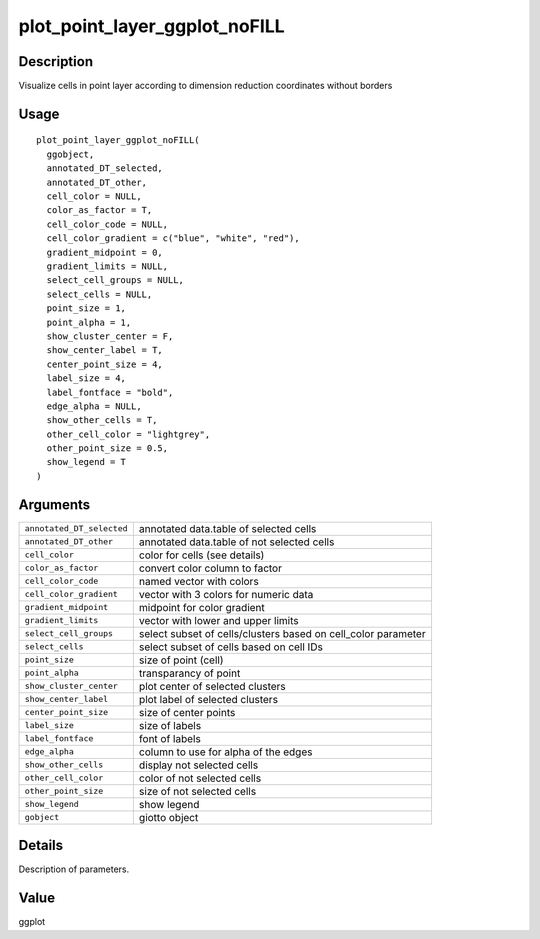 plot_point_layer_ggplot_noFILL
------------------------------

Description
~~~~~~~~~~~

Visualize cells in point layer according to dimension reduction
coordinates without borders

Usage
~~~~~

::

   plot_point_layer_ggplot_noFILL(
     ggobject,
     annotated_DT_selected,
     annotated_DT_other,
     cell_color = NULL,
     color_as_factor = T,
     cell_color_code = NULL,
     cell_color_gradient = c("blue", "white", "red"),
     gradient_midpoint = 0,
     gradient_limits = NULL,
     select_cell_groups = NULL,
     select_cells = NULL,
     point_size = 1,
     point_alpha = 1,
     show_cluster_center = F,
     show_center_label = T,
     center_point_size = 4,
     label_size = 4,
     label_fontface = "bold",
     edge_alpha = NULL,
     show_other_cells = T,
     other_cell_color = "lightgrey",
     other_point_size = 0.5,
     show_legend = T
   )

Arguments
~~~~~~~~~

+-----------------------------------+-----------------------------------+
| ``annotated_DT_selected``         | annotated data.table of selected  |
|                                   | cells                             |
+-----------------------------------+-----------------------------------+
| ``annotated_DT_other``            | annotated data.table of not       |
|                                   | selected cells                    |
+-----------------------------------+-----------------------------------+
| ``cell_color``                    | color for cells (see details)     |
+-----------------------------------+-----------------------------------+
| ``color_as_factor``               | convert color column to factor    |
+-----------------------------------+-----------------------------------+
| ``cell_color_code``               | named vector with colors          |
+-----------------------------------+-----------------------------------+
| ``cell_color_gradient``           | vector with 3 colors for numeric  |
|                                   | data                              |
+-----------------------------------+-----------------------------------+
| ``gradient_midpoint``             | midpoint for color gradient       |
+-----------------------------------+-----------------------------------+
| ``gradient_limits``               | vector with lower and upper       |
|                                   | limits                            |
+-----------------------------------+-----------------------------------+
| ``select_cell_groups``            | select subset of cells/clusters   |
|                                   | based on cell_color parameter     |
+-----------------------------------+-----------------------------------+
| ``select_cells``                  | select subset of cells based on   |
|                                   | cell IDs                          |
+-----------------------------------+-----------------------------------+
| ``point_size``                    | size of point (cell)              |
+-----------------------------------+-----------------------------------+
| ``point_alpha``                   | transparancy of point             |
+-----------------------------------+-----------------------------------+
| ``show_cluster_center``           | plot center of selected clusters  |
+-----------------------------------+-----------------------------------+
| ``show_center_label``             | plot label of selected clusters   |
+-----------------------------------+-----------------------------------+
| ``center_point_size``             | size of center points             |
+-----------------------------------+-----------------------------------+
| ``label_size``                    | size of labels                    |
+-----------------------------------+-----------------------------------+
| ``label_fontface``                | font of labels                    |
+-----------------------------------+-----------------------------------+
| ``edge_alpha``                    | column to use for alpha of the    |
|                                   | edges                             |
+-----------------------------------+-----------------------------------+
| ``show_other_cells``              | display not selected cells        |
+-----------------------------------+-----------------------------------+
| ``other_cell_color``              | color of not selected cells       |
+-----------------------------------+-----------------------------------+
| ``other_point_size``              | size of not selected cells        |
+-----------------------------------+-----------------------------------+
| ``show_legend``                   | show legend                       |
+-----------------------------------+-----------------------------------+
| ``gobject``                       | giotto object                     |
+-----------------------------------+-----------------------------------+

Details
~~~~~~~

Description of parameters.

Value
~~~~~

ggplot
